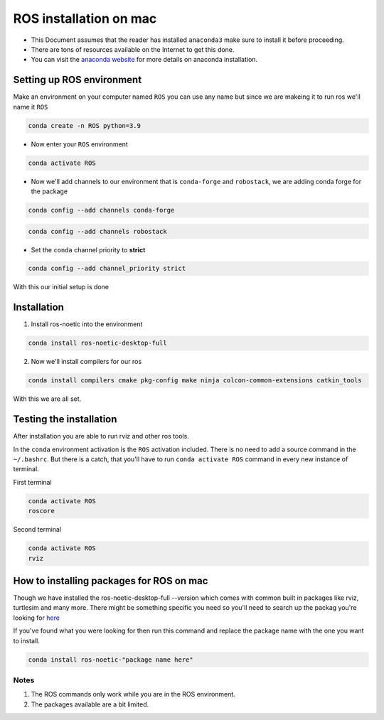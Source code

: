 ROS installation on mac
================

-  This Document assumes that the reader has installed ``anaconda3``
   make sure to install it before proceeding.
-  There are tons of resources available on the Internet to get this
   done.
-  You can visit the `anaconda website <https://docs.anaconda.com/free/anaconda/install/mac-os.html>`__ for more details on anaconda installation.

Setting up ROS environment
-----------------------

Make an environment on your computer named ``ROS``
you can use any name but since we are makeing it to run ros we'll name it  ``ROS``

.. code:: shell

   conda create -n ROS python=3.9

- Now enter your ``ROS`` environment

.. code:: shell

   conda activate ROS

- Now we'll add channels to our environment that is ``conda-forge`` and ``robostack``, we are adding conda forge for the package 

.. code:: shell

   conda config --add channels conda-forge 

.. code:: shell

   conda config --add channels robostack

- Set the ``conda`` channel priority to **strict**

.. code:: shell

   conda config --add channel_priority strict

With this our initial setup is done

Installation 
------------

1. Install ros-noetic into the environment 

.. code:: shell

    conda install ros-noetic-desktop-full

2. Now we'll install compilers for our ros

.. code:: shell

    conda install compilers cmake pkg-config make ninja colcon-common-extensions catkin_tools

With this we are all set.

Testing the installation
------------------------

After installation you are able to run rviz and other ros tools.

In the ``conda`` environment activation is the ``ROS`` activation included. There is no need to add a source command in the ``~/.bashrc``. But there is a catch, that you'll have to run ``conda activate ROS`` command in every new instance of terminal.

First terminal

.. code:: shell

   conda activate ROS
   roscore

Second terminal

.. code:: shell

   conda activate ROS
   rviz

How to installing packages for ROS on mac
-----------------------------------------

Though we have installed the ros-noetic-desktop-full --version which comes with common built in packages like rviz, turtlesim and many more. There might be something specific you need so you'll need to search up the packag you're looking for `here <https://robostack.github.io/noetic.html>`__

If you've found what you were looking for then run this command and replace the package name with the one you want to install.

.. code:: shell

   conda install ros-noetic-"package name here"

Notes 
~~~~~
1. The ROS commands only work while you are in the ROS environment. 
2. The packages available are a bit limited.
 
